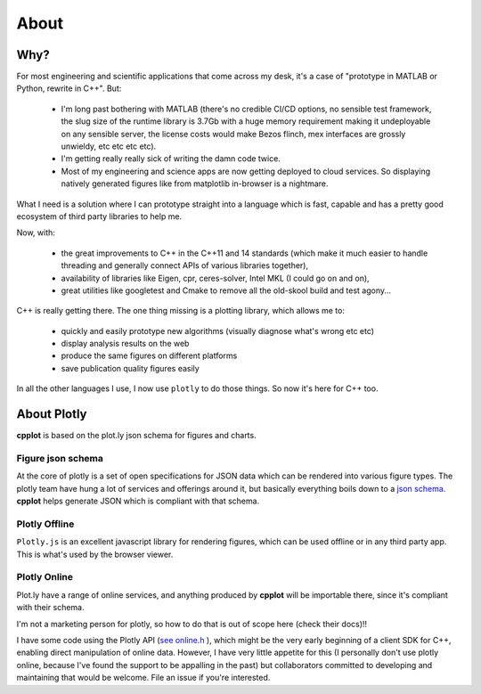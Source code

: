 .. _about:

=====
About
=====

.. _why:

Why?
====

For most engineering and scientific applications that come across my
desk, it's a case of "prototype in MATLAB or Python, rewrite in C++".
But:

  * I'm long past bothering with MATLAB (there's no credible CI/CD options, no sensible test framework, the slug size of the runtime library is 3.7Gb with a huge memory requirement making it undeployable on any sensible server, the license costs would make Bezos flinch, mex interfaces are grossly unwieldy, etc etc etc etc).

  * I'm getting really really sick of writing the damn code twice.

  * Most of my engineering and science apps are now getting deployed to cloud services. So displaying natively generated figures like from matplotlib in-browser is a nightmare.

What I need is a solution where I can prototype straight into a language
which is fast, capable and has a pretty good ecosystem of third party
libraries to help me.

Now, with:

  * the great improvements to C++ in the C++11 and 14 standards (which make it much easier to handle threading and generally connect APIs of various libraries together),

  * availability of libraries like Eigen, cpr, ceres-solver, Intel MKL (I could go on and on),

  * great utilities like googletest and Cmake to remove all the old-skool build and test agony...

C++ is really getting there. The one thing missing is a plotting
library, which allows me to:

  * quickly and easily prototype new algorithms (visually diagnose what's wrong etc etc)

  * display analysis results on the web

  * produce the same figures on different platforms

  * save publication quality figures easily

In all the other languages I use, I now use ``plotly`` to do those
things. So now it's here for C++ too.


.. _about_plotly:

About Plotly
============

**cpplot** is based on the plot.ly json schema for figures and charts.


.. _figure_json_schema

Figure json schema
------------------

At the core of plotly is a set of open specifications for JSON data
which can be rendered into various figure types. The plotly team
have hung a lot of services and offerings around it,
but basically everything boils down to a `json schema <https://plotly.com/chart-studio-help/json-chart-schema/>`__.
**cpplot** helps generate JSON which is compliant with that schema.


.. _plotly_offline:

Plotly Offline
--------------

``Plotly.js`` is an excellent javascript library for rendering figures, which can
be used offline or in any third party app. This is what's used by the browser viewer.


.. _plotly_online:

Plotly Online
-------------

Plot.ly have a range of online services, and anything produced by **cpplot** will be
importable there, since it's compliant with their schema.

I'm not a marketing person for plotly, so how to do that is out of scope here (check their docs)!!

I have some code using the Plotly API (`see online.h <https://github.com/thclark/cpplot/blob/458d26f99aa4298e7260bb5da65ba7915f098f5f/source/online.h#L160>`__ ),
which might be the very early beginning of a client SDK for C++,
enabling direct manipulation of online data. However, I have very little
appetite for this (I personally don't use plotly online, because I've
found the support to be appalling in the past) but collaborators
committed to developing and maintaining that would be welcome. File an issue if you're interested.


